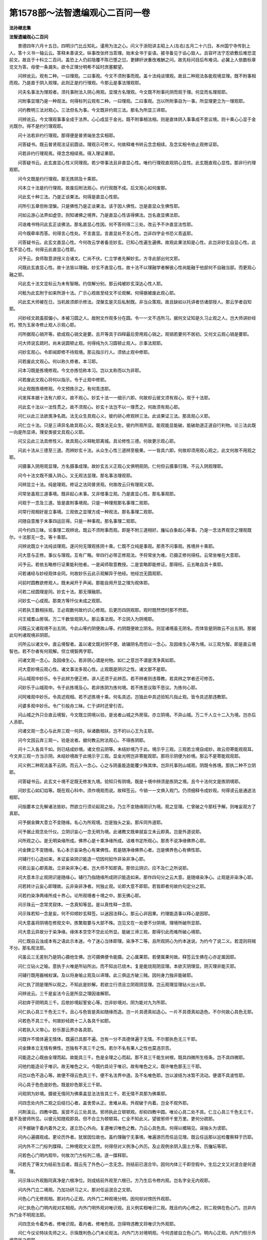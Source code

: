第1578部～法智遗编观心二百问一卷
====================================

**法孙继忠集**

**法智遗编观心二百问**


　　景德四年六月十五日。四明沙门比丘知礼。谨用为法之心。问义于浙阳讲主昭上人(左右)五月二十六日。本州国宁寺传到上人。答十义书一轴云云。答释未善读文。纵事改张终当乖理。始末全书于妄语。披寻备见于谄心毁人。且容坏法宁忍欲敷后难恐混前文。故且于十科立二百问。盖恐上人仍前隐覆不陈已堕之愆。更肆奸谀重改难酬之问。故先标问目后布难词。必冀上人依数标章览文为答。母使一条漏失。欲令正理分明希不延时庶塞颙望。

　　问辨讹云。观有二种。一曰理观。二曰事观。今文不须附事而观。盖十法纯谈理观。故且二种观法各能观境显理。既不附事相而观。乃是直于阴入观理。此则正是约行理观。今那云是事法理观耶。

　　问夫名事法为理观者。须托事附法入阴心用观。显理方名理观。今文既不附事托阴而观于理。何显而名理观耶。

　　问附事显理乃是一种观法。何得标列云观有二种。一曰理观。二曰事观。岂以所附事自为一事。所显理更立为一理观耶。

　　问约教明三法对观心。三法但名为事。今文既非约观三法。那名为所显三谛耶。

　　问辨讹云。今文理观事事全成于法界。心心成显于金光。既不附事相法相。则是直体阴入事事成不思议境。则十乘心心显于金光既尔。得不是约行理观耶。

　　问十法若非约行理观。那得便是普贤端坐念实相耶。

　　问答疑书。既云普贤观法证前圆谈。理观示可修义。何故释难书转云念念相续。及念实相令依止观修证耶。

　　问若非约行理观焉。得念念相续焉。得入理证果耶。

　　问答疑书云。此玄直显心性义同理观。若少带事法且非直显心性。唯约行理观直观阴心显性。此玄既直观心显性。那非行约理观耶。

　　问今文既是约行理观。那无拣阴及十乘耶。

　　问本立十法是约行理观。故废后附法观心。约行观既不成。后文观心如何废那。

　　问此玄十种三法。乃是正谈果法。何得是直显心性耶。

　　问所引五章但称涅槃。只是佛性乃是正谈果法。该于因人佛性。岂是直显众生佛性耶。

　　问如云游心法界如虚空。则知诸佛之境界。乃是直显心性该得佛法。岂名直显佛法耶。

　　问诰难书特问此玄正谈佛法。那名直显心性因。何不答何得二三处。改云予不许直显法性耶。

　　问今既牵率而答。何得言心性处。不言直显。言直显处不言心性。岂非四字全书恐义乖返耶。

　　问答疑书云。此玄文直显心性。今何改云学者备览妙玄。已知心性遍生遍佛。故观此果法知是心性。此岂非妙玄自显心性。此玄不显心性。何得云此直显心性耶。

　　问予云。良师取意讲授义合诸文。仁尚不伏。仁立学者先解妙玄。方寻此部出何文耶。

　　问既此玄直显心性。故十法皆以理融。妙玄不直显心性。故十法不以理融学者解彼心性尚能融于他部何不自融当部。而更观心融之耶。

　　问此玄十法文显标云为未有智眼。约信解分别。那云纯被妙玄深达心性人耶。

　　问秖为此玄附于如来所游十法。广示心观故至经文不论观解。何得据被废此观心耶。

　　问此玄大师被在日。当机故须即示修法。涅槃玄是灭后私制既。非当众策观。故且缺如以托讲者仿诸部授人。那云学者自知耶。

　　问妙经文疏虽叙偏小。本被习圆之人。故附文作观多分在圆。令一一文不违所习。据何文证知是久习止观之人。岂大师讲妙经时。预为玉泉寺修止观人示观心耶。

　　问所据观心销开等。欲成观心销文是要。且开等具于四释最后旁用观心销之。观销若要何不居初。又何文云观心销是要耶。

　　问大师说玄疏时。尚未说圆顿止观。何得纯为久习圆顿止观人。示事法观耶。

　　问妙玄观心。令即闻即修不待观境。那云指示行人。须依止观中修耶。

　　问若废此文观心。何以称久修者。本习耶。

　　问本习既是拣境修观。今文亦拣恰称本习。岂以太称而以为非耶。

　　问若废此文观心将何以指示。令于止观中修耶。

　　问止观既拣境修观。今文预拣示之。有何乖违耶。

　　问发挥本据十法有六即义。故不观心。妙玄十法一一细示六即。何故却云彼文须有观心。观于十法耶。

　　问此玄十法以一法性贯之。故不须观心。妙玄十法岂不以一理贯之。何故须有观心耶。

　　问仁以此三法欲类净名疏。法无众生具观心义。彼约研心修观辨三法。此谈果证三法。那具观心义耶。

　　问仁立十法。只是三谛异名故具观心义。既类法无众生。彼约所观所显。能观能显能破。能破助道正道自行利物。论三法此既一向是所显谛。理安类彼文具观心义耶。

　　问又云此三法具修性义。故具观心义释毗耶离城。具论修性三德。何故更示观心耶。

　　问此十法从三德至三道。而辨妙玄十法。从众生心性三道辨至极果。一一皆具六即。何故却须用观心观之。此文何故不用观之耶。

　　问摄事入阴用观显理。方名摄事成理。故妙玄五义正观心文俱明观阴。仁何但云摄事归理。不云入阴观理耶。

　　问今十法文既不摄入阴心。又无观法显理。那名事法理观耶。

　　问辨显立十法。纯是理观。修证之法同普贤观。何故改云只有理观义耶。

　　问常坐虽观三道事境。既非起心末事。又非借事立观。乃是直显心性。那名事观耶。

　　问观于一念及三道。皆是直附事境观。只是一种理观那名事理二观耶。

　　问常行观相好是立事境。三观依之显理方成一种观法。那名事理二观耶。

　　问随自意推于末事四运叵得。只是一种事观。那名事理二观耶。

　　问今约四三昧。论事理二观辨讹。既云不须附事而观。即是不附三道相好。旛坛白象起心等事。乃是一念法界观空之理观既尔。十法那无一念。等十乘耶。

　　问辨讹既立十法纯谈理观。遂问何无理观拣阴十乘。仁既不立纯是事观。那责不问事观。拣境并十乘耶。

　　问大意与正修。事仪与理观。互有广略。举四行必带正修观法。予将常坐为难。已摄正修何得枉。云常坐唯在大意耶。

　　问予云。若依五略修行证果能利他者。一是闻师取意教授。二是宜略即能修证。那得枉。云五略自具十乘耶。

　　问若诸经与妙经观体全同。何故妙乐云此示观解异于他经。他经岂无圆观耶。

　　问前时圆教欲修观人。既未闻开于声闻。那能自用开显之理为观体耶。

　　问若二经圆理是同。妙玄十法。那无理融耶。

　　问妙玄一心成观。那类方等忏仪未成之观耶。

　　问若执王数相扶观。王必观数何故约识心修观。后更历四阴观耶。观时既然悟时那不然耶。

　　问王城耆山房宿。万二千数皆观阴入。那云事法观。不立阴入为阴境耶。

　　问既云又诸观境不出五阴。今此山等约阴便故山等。约阴既便故立阴名。则显诸境虽无阴名。而体皆是阴故云不出五阴。那据此句判诸观境非阴耶。

　　问所云以诸文中。直云境智者。盖以诸文既对阴不便。故辍阴名而但以一念心。及因缘生心等为境。以三观为智。即是直云境智也。若不尔者有何观解。但立境智两字耶。

　　问诸文观一念心。及因缘生心。若非阴心谓是何物。如仁之意岂不谓是清净真如耶。

　　问大意妙境云观心性。诸文事法多观心性。止观既是阴识之性。诸文那不是耶。

　　问山城观中妙乐。令于此辨方便正修。讲人还须于此辨否。若不辨者则违尊教。若具辨之学者还可修否。

　　问妙乐于山城观中。令于此拣境及心。若非拣阴为拣何境。若不拣思议取不思议。为拣何心耶。

　　问阿难观中妙乐。令具述观相。若不述拣境十乘。何名具述。岂独此中具述验知凡指止观。皆令具述那违教耶。

　　问婆多观中妙乐。令广引般舟三昧。仁于讲时还曾引否。

　　问山城之外只合直云境智。今文既立阴境以验。是讹者山城之外房宿。亦立阴境。不异山城。万二千人立十二入为境。岂亦后人添耶。

　　问诸文观一念心与此弃三观一何异。纵诸数相扶。岂不的以心王为主耶。

　　问今文因云弃三观一。验是讹者。据何教云附法观心。不得拣阴耶。

　　问十二入各具千如。则已结成妙境。诸文但云阴等。未结妙境乃于此。境示乎三观。三观若立境自成妙。故云但寄能观观耳。今文弃三观一方当示阴。未结妙境故于此境示乎三观。显金光明岂非寄能观耶。那将示阴便为妙境。那云不是寄能观观耶。

　　问义例二种观法虽不云阴。而云入一念心。心之与阴虽能造能覆少殊其体。岂异托事则山城观。阴既令拣境。那执二种不立阴耶。

　　问答疑书云。此玄文十境不足既无修发九境。验知只有阴境。既是十境中辨须是拣阴之境。且今十法何文是拣阴境耶。

　　问妙玄心如幻焰等。既在观心科中。须作境观而说。故释签云。今销一一文俱入观门。仍须细释令成妙观。何得谤云是通途法相耶。

　　问指要本立先解诸法皆妙。然欲立行须论起观之处。乃立不变随缘阴识为境。观之显理。仁曾破之今那枉予解。则唯妄观方了真耶。

　　问予据金錍大意立不变随缘。名心为所观境。岂是独头之妄。那斥同外道耶。

　　问予据止观念处忏仪。立阴识妄心一念无明为境。此诸教文既单就妄立未云即真。岂是外道说耶。

　　问所观之心。是无明染缘所成。佛界心是十乘净缘所成。诘难书定所观心。那责不说净缘佛界心耶。

　　问金錍立不变随缘。名心本示妄染色心有果佛性。若是随净缘佛界心者。岂是佛界色心有佛性耶。

　　问辅行引心造如来。本证妄染阴识能造一切因何抝作非染非净心耶。

　　问若云妄心即真故。立非染非净心者。岂大师不知即真。那但云阴识。应不及仁之所说耶。

　　问大意本示止观阴识是随缘心。辅行乃指随缘所成阴识能造如来。那作四句分之云大意。是随缘染净心。止观是非染净心耶。

　　问若转计云妄心即理故。云非染非净者。何独止观。论即大意不即耶。若皆即者何故约句定分之耶。

　　问若约染净两缘所成十界心。论所观境者十境之中。那无佛心耶。

　　问示珠云一念常灵寂体。一念真知等显。是以真性释一念耶。

　　问示珠若知一念是妄。何不仰顺妙玄释签。以迷因法释心。那云心非因果。约理能造事以释心是因耶。

　　问大意虽将阴境在修观文中。拣繁取要与大部不殊。岂见文在一处便不分阴境。理境所破所显耶。

　　问大意云异故分于染净缘。缘体本空空不空此论所显。能破三谛三观。那得引此而难所破心境耶。

　　问仁既自云浊成本有之语此示本迷。今了迷心当体即理。染净不二等。且所观阴心为约本迷说。为约今了说二义。若混则将贼不分。那名观法耶。

　　问虽云三无差别乃是阴心摄他生佛。岂可摄佛便令能摄。之心属果耶。若便属果何故。释签云生佛在心亦定属因耶。

　　问仁立钻火之喻。意执于火唯是所钻所出。而不知出已烧木。复是能烧观阴显理。本欲灭阴理显。阴灭理非能灭耶。

　　问辅行既用器械权谋。及以将身喻止观及以谛理。此三俱运方破三贼。因何身力独非能破耶。

　　问仁执了阴是理所以观之。不知此是妙解。若欲立行须且立阴观阴显理。岂云观理显理钻火出火耶。

　　问辨讹云。三千是妄法今云是所显之理因谁解耶。

　　问初弃于阴明具三千。后依妙境起誓安心等。岂非妙境对。阴为能对九为所耶。

　　问仁执心具三千色无三千。且心与色皆是真如随缘而造。岂一片具德真如造心。一片不具德真如造色。不尔何故心具色无耶。

　　问若色不具三千。何故妙经疏十二入各具千如耶。

　　问若执入义带心。妙乐那云界亦各具耶。

　　问既许不情体遍无情体。既遍已具那不遍。岂有一分不具德体遍于无情。不尔那执色无三千耶。

　　问金錍本立无情有佛性。岂独有不具三千之性。若尔不名有果人之性也莫违宗否。

　　问能造之心既由全理而起。故能具三千。色是全理之心而起。那不具三千能生树根。既具四微所生枝条。岂不具四微耶。

　　问他约能造论于唯识。故无唯色之义。今既约具论于唯识。故有唯色之义。既许唯色那无三千耶。

　　问岂以色不造心等。故便不得云色具三千。便不名法界中道。及不名唯色耶。岂以波结为冰暂不流动。便谓不具波性耶。

　　问心具于色色是妙色。既是妙色那无三千耶。

　　问观阴为妙境。摄彼无情同为佛乘盖显法法皆具三千。若无情不具那为佛乘耶。

　　问四念处内外二观之后结归心者。盖舍旁从正。舍难从易。外观破于内着。岂全不观外耶。

　　问荆溪云。四教中圆。奚尝不云三处具法。邪师执此立顿顿观。却抑四教中圆。唯论心具二处不具。仁立心具三千色无三千。是不及彼师所见。以彼元知随观即具。但不合立为顿顿耳。仁全不知此义。望彼邪师千里万里。更何分疏耶。

　　问予据破于着内着外之文。遂立恐心外向。复遵唯识唯色之教。乃云心具色具。何得以樏隔见。诬独头为谤耶。

　　问内心遍摄观成。更论历外者。犹居因位故也。虽约理融宁无事境。唯遍游历而任运见理。既云任运那以巡检覆察释于历耶。

　　问内外不二门标列牒释。二种境观文义显然。何得但对义例净心外历。及止观例余阴入国土方等。历旛坛等耶。

　　问若色心门明内观毕。何故次门方标列二境。逐一牒释耶。

　　问若先了等文为结前生后者。既云先了外色心一念无念。则结前已泯合毕。因何内体三千即空假中。生后之文又对泯合是何道理。

　　问示珠以外观豁同真净是六根净位。则成结前外观至六根已。方乃生后令修内观。岂名字全无内观耶。

　　问内外门立二境观。乃加功研习之义。那对任运泯合之文耶。

　　问色心门无修观相。那对内心正观。内外门二种观境分明。因何却对傍历外观耶。

　　问仁执色心门明内观对实相观。内外门明外观对唯识观。且义例实相唯识二观。既且约内心修之。则二观俱在色心门。岂非内外门全不明观法耶。

　　问四念处令着外者。修唯识观。着内者。修唯色观。岂得特违教文将唯识为外观耶。

　　问仁今议论特扶先师之义。示珠既判色心门未论观法。内外门方对境明观。今何违彼自立色心门。明内心正观。内外门但示外境旁历之观耶。

　　问示珠判外观豁。同真净名六根观成位。则外已泯合。仁何违彼自立。次文内观方是泯合耶。

　　问示殊自于外境。明观成相于义无亏。仁何乖义苦破师耶。

　　问若示珠释不二门。有乖发挥废观心自败。何故拌入地狱强诤非义耶。

　　问心佛众生既是事用故分高下广狭。初心修观遂有难易去取。若三种三千本来融摄。因何内观但观已之三千未摄。生佛三千外观但观彼彼三千。未与己心三千泯合。至第二再观内境。方得彼此泯合此之邪曲之见还与一家观法合否。

　　问若心佛众生事相。既别三处理性。又殊则人人各住法法不融。约何义说三无差别。独头樏隔推与谁耶。

　　问大意约三无差别染净明其假观。此假空中明三谛观。仁何违彼内观不观生佛三千。违文违义何可言耶。

　　问事境暂隔。故扶宗云。初观内心未涉外境。仁何破云理境本融生佛同趣。内观如何作意去取耶。

　　问今执内观未观生佛三千。何故辨讹更令内观托彼色心依正。岂非其时全不识内外二境耶。

　　问仁于前书。数将止观例余界入国土。及方等旛坛以为外观。岂此外境非己依正。尚违自语宁会圆宗耶。

　　问义例本论色心不二之观。先观内心约心融色明不二观。次历色等任运各融。本既不论三法之观。何以初观己心次历生佛。岂非不解看读耶。

　　问仁于前书。坚执内外二观并修。方名事理不二。今那改云内心理观。自说事理不二。岂非窃予之义为己见耶。

　　问实相唯识。用观虽殊妙解无别。那云观唯识者。未能即了一切唯心。但随自意四运推检。若尔与通教观心何异耶。

　　问辨讹既将拣境中。心造诸法便为妙境中一念三千。又以托外依正色心便为内观之境。还是不分事理二造内外二境耶。

　　问既遭间疑书难。便改转云所造诸法者。理具名造实非事造。又云所言三千者。即是所具三千名造。实非外境事造。此是欺心转计否。

　　问辨讹难于恐心外向之义。云何不恐心外向。但云托彼心即空即中。彼心既是生佛之心。岂托彼心便非外向耶。此时还知二境否。

　　问辨讹云。色心之境俱观。此时还知拣境之意耶。

　　问仁今转云。观理摄事者乃是甘伏。予云。但观理具自然摄于事造。不可遍将事造诸法为观所托境。前那频难未涉二修事造耶。

　　问仁今复云遍揽诸法。专观能造之心。意以遍揽之言。欲成色心之境俱观之义。且遍揽诸法乃是妙解。总摄诸法归心。若论修观须的拣阴境。而观用观遍揽。岂免俱观之失耶。

　　问义例先了万法唯心方可观心。仁前定云先了属解。观心是行今之遍揽那非解耶。

　　问仁今复云。若了一心即见诸法。意成色心内外俱为观境。既云若了一心。显是初唯观心未涉他境。即见诸法者。乃是了悟一心具摄诸法。岂是所托事境耶。

　　问若观内心理具摄一切法。便为色心之境。俱观内外之法皆托者。或修内观不入。更将何法为境观之显理耶。

　　问若言观内心理具。虽摄外境事造。不妨修外观时。的就外境事造。观之显理。若尔者正合予之所立非初作观。便观依正诸法。及未涉二修事相。何频妄破耶。

　　问若不暂分内外二境。但以理摄便云俱观者。或用正观历众缘时。何异未历时耶。

　　问仁立外观只是观色归心。仁立内观亦是揽外归内。二观如何分耶。

　　问义例本为邪解之师。错谓止观释名已下。皆是渐圆乃将十二部经观心之文。立顿顿观修道即得。既谓九章带渐。终不取彼方便正修。十境十乘度入。事法观中修习。此师又云频将二顿问人人无答者。终不肯咨禀良师口诀。只据见文一句为顿顿观修道即得。遂斥之为坏驴车也。若禀师氏取彼止观方便。十境十乘细释成乎妙观。岂是驴车余文。或有此斥皆潜防此计。乃言止观一部为妙行者。皆为防于不取大部。销通便以一句为足者也。那例破事法观心不得修习。傥得知识决通。岂亦成坏驴车耶。

　　问仁执金錍须善一家宗途。方可委究行门始末之语。谓须读止观者。且妙境最邃尚于言下开通。傥再请余乘。岂闻说不解。而执须读止观部帙耶。

　　问忏仪既云。不入三昧但诵持故。南岳云。散心诵法华。不入禅三昧。亦见普贤身。那云于诵持时修十乘耶。请细看广难一一答之。

　　问荆溪自云。面授口诀非后代所堪。今悬叙私记。决事法观道有何失耶。

　　问妙玄观心一释令即闻即修。何得以声闻悟入稍难而便不许委销事法劝人修观耶。

　　问大师说禅门六妙门。小止观既各有人修。说诸文事法观门。何独无人修耶。

　　问大师在日闻事法观既能修行。灭后闻之岂不能即修耶。

　　问若据陈都机缘减少。岂独今日无机。抑亦玉泉虚唱传法本令诱物。而却约时退人还善为师否。

　　问辅行云。若依五略修行证果。能利他者自是一途。此指不须广闻为自是一途。何得类同顽境。踏心之一途耶。

　　问若执方便纯解无行者。或习方便时欲盖数起。还须用圆观呵弃否。或因慈悟理还入位否况云初心即可修习仍结六即耶。

　　问夫论法门须求其意。不可以名相多少。为论释名等四章三观名相虽多。意谓生于止观之解释。法无众生名相虽少。意成中道生空之观。得意之师依章善消。岂不成乎解行耶。

　　问仁用违文背义各十段文难。子不寻止观即修附法。若得良师取意决通何须寻读止观。既蒙劝进可不即修此义。既成更问何耶。

　　问始从发挥至答疑书。皆以谈于妙性真理便为观心。因何改云观六识妄心。成三谛真心。此义因谁解耶。

　　问始从扶宗观。于一念识心及诸义状。皆立因心为境。那枉抑予不许观于妄心。仁于何时说观妄心予不许耶。

　　问示珠既云心非因果。还是偏指清净真如否。

　　问若转计云色由心造。但示心即妙理者。自己报色且由心造。生佛各有能造之心。何不皆即妙理。何故定作因果事释耶。

　　问予立三法各具二造。何文谓生佛约色论造。岂非三各二造。示珠全无此义。仁欲翻为己见说之。遂先加誙色造之失。作偷义之计。便自约心各论二造此之贼心。仁当自省谓无报耶。

　　问示珠何文。曾言生佛约心论能造耶。

　　问三法各论二造。互具互摄方名无差。示珠于六义中心之事造尚不全。以约心论能造故。余之五义本非拟议还甘伏否。

　　问示珠设问本定经中三无差语。为就三人论。为约一人说答中约心迷悟论生佛毕。即明判云示本末因果不二。故云三无差别岂非定判。经中三法在于一人。那得抵讳翻转作了己知他救之耶。

　　问既不约因心。论乎二造则不善了已。若例他亦以真心造事则不善知他。如此了知有何益耶。

　　问妙玄三法皆判属事。示珠何故作一理二事判耶。

　　问止观二境观法。全在名字中。示因何答疑书五番言修二观。皆在观行五品位中。偶一回云五品初心便自归观行。那于今来改转。将五品初心却为名字。既朗自结归观行。如何翻改为名字耶。

　　问止观八种观成显云初品。因何答疑书五番。言观成皆在相似。况五番说五品方修二观。却言初品观成。谁不知之得非彰灼欺诳耶。

　　问不二门结境智行。三法相符设位简滥。岂非六即之位拣三法之滥。况证果起用不离三法。仁何抑之但在凡位耶。

　　问若境智行局在初住前位。因何妙乐通果说耶。

　　问若智局在名字不通后位。岂可行时全无于目。若二凡无智。则名字无境。岂非五即皆无佛性耶。

　　问若位位中以正行为智。将助行为行明智妙。既至极果行妙。因何更明正行。又妙乐智三既在妙觉。岂等觉来唯修助行耶。

　　问仁执正释三法全无修二性一。今那自许八种三法是修二性一耶。

　　问不二门本论一切三法离合。仁坚执只约三因说离合。今那八种有离合耶。

　　问今观心前。先约离明观识。次约合示历法。岂须就前离论于后合。如正释三智约离。次释三因约合。岂云离则三智。合则缘了。岂智唯空行惟假耶。

　　问若合三智之解为了。三脱之行为缘。显发性三为正。如此约开论合有何等过。那得枉云开则三观合则空假耶。

　　问妙玄云。生佛高广难观观心则易。此玄十种果法正当太高。那云谈此便不用观心耶。

　　问诸文事法之后所明观心。岂非舍难取易。仁废观心自以果法为理观。岂非舍易取难耶。

　　问十义书引净名玄。约教明三身三脱为事解。后更约观心明三身三脱。仁但谓彼之事解。与今三涅槃惑毕竟不生等不齐。何不具说不齐之义耶。

　　问仁今又云。净名玄三身与法无众生义齐否。未知欲与彼事释观释何义论齐不齐何不显说耶。

　　问此玄十法约乎果证。该及迷因其间。具示自行化他。若智若行何得名为于诸佛法边。直谈理性耶。

　　问妙玄起五心中乃先出观心。一解之意观心解中既皆约阴论观。何得以不待阴境销。于起五心中不待观境之文。

　　问释签不待观境方名修观。乃是预出观解之意。实未正明观解。何得辄谓是观心之式样耶。

　　问若转计云自道不待拣云阴境。不道不待通示阴境且释签。今消示阴之文皆入观门。若不拣阴那得入于观门耶。

　　问彼观心文云。三界无别法皆是一心作。止观大意皆以此示拣阴。妙玄观心何独非耶。又既在观心文中。岂以愿境及生解销之耶。

　　问仁转计云。自是久修止观行人。摄法入于三千三谛。心中不待玄文拣示阴境。此说甚违释签自令讲者销入观门。乃是宗师取意拣示故不待止观教文故云即闻即修。那云学者自能。

　　问仁又报云。未习止观。即闻事法乃知。须依止观修之。此则固违妙玄即闻即修之说。既须待止观拣境示妙教文。岂非又违释签。不待观境之语耶。

　　问若不摄事法入乎阴。心修观显发。何名摄事成理耶。

　　问若云不待观境之文。是观心式样者。纵云不待阴境。岂不待精进而修耶。

　　问诸事法观未明。拣境尚须精进修之。此玄观心既拣那不可修耶。

　　问既许不二门。撮乎十妙为止观大体。那不许诸得意。师将十门妙意入事法中为观体耶。

　　问大师说此十法开解之。后即合策众观心故有观法。章安制大经玄义。既非对众时节。又艰但宣教义托后师氏。比望余部示人。学者因兹谙练。岂是自寻诸部耶。

　　问初习玄疏事法之观人师取其止观通释。如引众经说乎止观修入者。岂名众经修入耶。

　　问若先习止观未悟。今历事法观门得悟。如将无生观法度入生门。岂名无生门悟耶。

　　问予引义例唯达法性不云达阴。既是端坐十乘。岂不达阴为法性。用例摄事成理虽不云入阴。后观解中既立阴境。验须摄事入阴观理。方名摄事成理。仁那枉云意谓法性不关三千耶。

　　问仁答疑书中引此文。正圆谈法性义同理观。理观既不达阴验。仁当时不知约行须观阴心。若不尔者。何故。引此证无阴理观耶。

　　问妙玄以三轨通十法。此玄以无量甚深法性贯十法。因何此中独得云以法性融法耶。

　　问若妙玄尚不以法性融圆果十法。何能融余因果。又何能开二乘耶。

　　问答疑书明说彼玄不以法性融故。故用观心观前十法。今那转云观三教三轨。及援引文相耶。

　　问妙玄三教三轨。既云从一开三。又一一皆以如来藏摄。何得却用观心融之。此玄三教十法。未云从实开出未成藏理融摄。何以却不用观心融耶。

　　问义例自云托事导情。何得自撰附法观情耶。

　　问若托事一向导情全无修相。何故耆山观中。令于此明方便正修耶。

　　问纵云附汝遣执教忘行之情者。妙玄十法皆以一念。用六即辨至极果。何故更用观心示行。此玄但约信解说四教法相。何能自遣忘行之情。那无观心示行耶。

　　问妙玄十法附妙法题那非理融。此玄十法附世金喻。却得是理融耶。

　　问止观结题说为结文相。事法观心处处言为行立。令即闻即修安辄类之耶。

　　问发心中观心约自己心数。众生明乎与拔之观。那自撰为结其文相及示行耶。

　　问仁元执云。此玄所谈十法。纯是理观直显心性超过妙玄。故废附法观心。今何全同法界次第。列诸法数却是学三观者。自用观法融之则成。此玄全不谈理观全不显心性。乃自发挥至今义状所说一时倾败。此文观心自成真说。

　　此之义目并是自来废立观心之意。傥于此问不能酬答。及答不尽理则显妄破观心正文。仍以上人心行多奸言词无准。已堕之义隐覆不言纵答之文。复多辄改使鉴览。稍分于得失讨论未息于往来。故今列数于前。冀答无缺略演义于后知。问有因由请上人。只将所列问词实书前项。用所陈答语即写次文。休将己义前书如不善消文之类。莫谓后科兼答如直显心性之流。庶邪正之甄分俾胜负之明白。须臻极理必见所归。唯愿上人正直修心流通勖念。莫顾一期之虚誉。仰扶千载之真宗。使教观之不空见说行之并运。损益即大罪福不轻。须取证于神明岂强行于咒诅。若心无谀谄任咒之无征。或意有诳欺必言之速验请揣。寻昔见比对今。言傥用实解以废教文罪应少薄。或纵欺心而毁方等祸必不迟切。宜审思莫侮圣法。悟与未悟酬与不酬。速望回音即有征索(或作征索)也。
